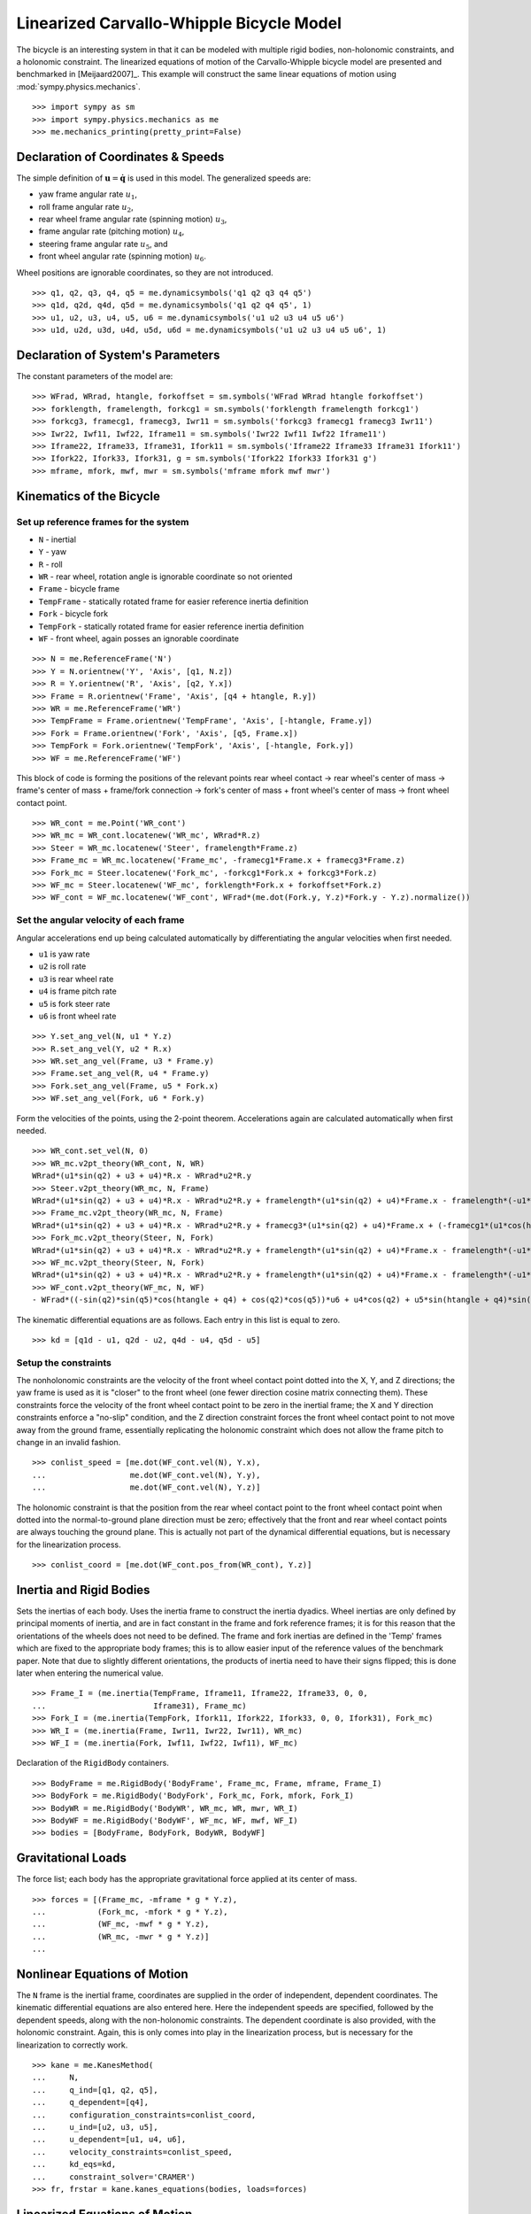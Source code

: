 =========================================
Linearized Carvallo-Whipple Bicycle Model
=========================================

The bicycle is an interesting system in that it can be modeled with multiple
rigid bodies, non-holonomic constraints, and a holonomic constraint. The
linearized equations of motion of the Carvallo-Whipple bicycle model are
presented and benchmarked in [Meijaard2007]_. This example will construct the
same linear equations of motion using :mod:`sympy.physics.mechanics`. ::

  >>> import sympy as sm
  >>> import sympy.physics.mechanics as me
  >>> me.mechanics_printing(pretty_print=False)

Declaration of Coordinates & Speeds
===================================

The simple definition of :math:`\mathbf{u} = \dot{\mathbf{q}}` is used in this model. The generalized speeds are:

- yaw frame angular rate :math:`u_1`,
- roll frame angular rate :math:`u_2`,
- rear wheel frame angular rate (spinning motion) :math:`u_3`,
- frame angular rate (pitching motion) :math:`u_4`,
- steering frame angular rate :math:`u_5`, and
- front wheel angular rate (spinning motion) :math:`u_6`.

Wheel positions are ignorable coordinates, so they are not introduced. ::

  >>> q1, q2, q3, q4, q5 = me.dynamicsymbols('q1 q2 q3 q4 q5')
  >>> q1d, q2d, q4d, q5d = me.dynamicsymbols('q1 q2 q4 q5', 1)
  >>> u1, u2, u3, u4, u5, u6 = me.dynamicsymbols('u1 u2 u3 u4 u5 u6')
  >>> u1d, u2d, u3d, u4d, u5d, u6d = me.dynamicsymbols('u1 u2 u3 u4 u5 u6', 1)

Declaration of System's Parameters
==================================

The constant parameters of the model are::

  >>> WFrad, WRrad, htangle, forkoffset = sm.symbols('WFrad WRrad htangle forkoffset')
  >>> forklength, framelength, forkcg1 = sm.symbols('forklength framelength forkcg1')
  >>> forkcg3, framecg1, framecg3, Iwr11 = sm.symbols('forkcg3 framecg1 framecg3 Iwr11')
  >>> Iwr22, Iwf11, Iwf22, Iframe11 = sm.symbols('Iwr22 Iwf11 Iwf22 Iframe11')
  >>> Iframe22, Iframe33, Iframe31, Ifork11 = sm.symbols('Iframe22 Iframe33 Iframe31 Ifork11')
  >>> Ifork22, Ifork33, Ifork31, g = sm.symbols('Ifork22 Ifork33 Ifork31 g')
  >>> mframe, mfork, mwf, mwr = sm.symbols('mframe mfork mwf mwr')

Kinematics of the Bicycle
=========================

Set up reference frames for the system
--------------------------------------

- ``N`` - inertial
- ``Y`` - yaw
- ``R`` - roll
- ``WR`` - rear wheel, rotation angle is ignorable coordinate so not oriented
- ``Frame`` - bicycle frame
- ``TempFrame`` - statically rotated frame for easier reference inertia definition
- ``Fork`` - bicycle fork
- ``TempFork`` - statically rotated frame for easier reference inertia definition
- ``WF`` - front wheel, again posses an ignorable coordinate

::

  >>> N = me.ReferenceFrame('N')
  >>> Y = N.orientnew('Y', 'Axis', [q1, N.z])
  >>> R = Y.orientnew('R', 'Axis', [q2, Y.x])
  >>> Frame = R.orientnew('Frame', 'Axis', [q4 + htangle, R.y])
  >>> WR = me.ReferenceFrame('WR')
  >>> TempFrame = Frame.orientnew('TempFrame', 'Axis', [-htangle, Frame.y])
  >>> Fork = Frame.orientnew('Fork', 'Axis', [q5, Frame.x])
  >>> TempFork = Fork.orientnew('TempFork', 'Axis', [-htangle, Fork.y])
  >>> WF = me.ReferenceFrame('WF')

This block of code is forming the positions of the relevant points rear wheel
contact -> rear wheel's center of mass -> frame's center of mass + frame/fork
connection -> fork's center of mass + front wheel's center of mass -> front
wheel contact point. ::

  >>> WR_cont = me.Point('WR_cont')
  >>> WR_mc = WR_cont.locatenew('WR_mc', WRrad*R.z)
  >>> Steer = WR_mc.locatenew('Steer', framelength*Frame.z)
  >>> Frame_mc = WR_mc.locatenew('Frame_mc', -framecg1*Frame.x + framecg3*Frame.z)
  >>> Fork_mc = Steer.locatenew('Fork_mc', -forkcg1*Fork.x + forkcg3*Fork.z)
  >>> WF_mc = Steer.locatenew('WF_mc', forklength*Fork.x + forkoffset*Fork.z)
  >>> WF_cont = WF_mc.locatenew('WF_cont', WFrad*(me.dot(Fork.y, Y.z)*Fork.y - Y.z).normalize())

Set the angular velocity of each frame
--------------------------------------

Angular accelerations end up being calculated automatically by differentiating
the angular velocities when first needed.

- ``u1`` is yaw rate
- ``u2`` is roll rate
- ``u3`` is rear wheel rate
- ``u4`` is frame pitch rate
- ``u5`` is fork steer rate
- ``u6`` is front wheel rate

::

  >>> Y.set_ang_vel(N, u1 * Y.z)
  >>> R.set_ang_vel(Y, u2 * R.x)
  >>> WR.set_ang_vel(Frame, u3 * Frame.y)
  >>> Frame.set_ang_vel(R, u4 * Frame.y)
  >>> Fork.set_ang_vel(Frame, u5 * Fork.x)
  >>> WF.set_ang_vel(Fork, u6 * Fork.y)

Form the velocities of the points, using the 2-point theorem. Accelerations
again are calculated automatically when first needed. ::

  >>> WR_cont.set_vel(N, 0)
  >>> WR_mc.v2pt_theory(WR_cont, N, WR)
  WRrad*(u1*sin(q2) + u3 + u4)*R.x - WRrad*u2*R.y
  >>> Steer.v2pt_theory(WR_mc, N, Frame)
  WRrad*(u1*sin(q2) + u3 + u4)*R.x - WRrad*u2*R.y + framelength*(u1*sin(q2) + u4)*Frame.x - framelength*(-u1*sin(htangle + q4)*cos(q2) + u2*cos(htangle + q4))*Frame.y
  >>> Frame_mc.v2pt_theory(WR_mc, N, Frame)
  WRrad*(u1*sin(q2) + u3 + u4)*R.x - WRrad*u2*R.y + framecg3*(u1*sin(q2) + u4)*Frame.x + (-framecg1*(u1*cos(htangle + q4)*cos(q2) + u2*sin(htangle + q4)) - framecg3*(-u1*sin(htangle + q4)*cos(q2) + u2*cos(htangle + q4)))*Frame.y + framecg1*(u1*sin(q2) + u4)*Frame.z
  >>> Fork_mc.v2pt_theory(Steer, N, Fork)
  WRrad*(u1*sin(q2) + u3 + u4)*R.x - WRrad*u2*R.y + framelength*(u1*sin(q2) + u4)*Frame.x - framelength*(-u1*sin(htangle + q4)*cos(q2) + u2*cos(htangle + q4))*Frame.y + forkcg3*((sin(q2)*cos(q5) + sin(q5)*cos(htangle + q4)*cos(q2))*u1 + u2*sin(htangle + q4)*sin(q5) + u4*cos(q5))*Fork.x + (-forkcg1*((-sin(q2)*sin(q5) + cos(htangle + q4)*cos(q2)*cos(q5))*u1 + u2*sin(htangle + q4)*cos(q5) - u4*sin(q5)) - forkcg3*(-u1*sin(htangle + q4)*cos(q2) + u2*cos(htangle + q4) + u5))*Fork.y + forkcg1*((sin(q2)*cos(q5) + sin(q5)*cos(htangle + q4)*cos(q2))*u1 + u2*sin(htangle + q4)*sin(q5) + u4*cos(q5))*Fork.z
  >>> WF_mc.v2pt_theory(Steer, N, Fork)
  WRrad*(u1*sin(q2) + u3 + u4)*R.x - WRrad*u2*R.y + framelength*(u1*sin(q2) + u4)*Frame.x - framelength*(-u1*sin(htangle + q4)*cos(q2) + u2*cos(htangle + q4))*Frame.y + forkoffset*((sin(q2)*cos(q5) + sin(q5)*cos(htangle + q4)*cos(q2))*u1 + u2*sin(htangle + q4)*sin(q5) + u4*cos(q5))*Fork.x + (forklength*((-sin(q2)*sin(q5) + cos(htangle + q4)*cos(q2)*cos(q5))*u1 + u2*sin(htangle + q4)*cos(q5) - u4*sin(q5)) - forkoffset*(-u1*sin(htangle + q4)*cos(q2) + u2*cos(htangle + q4) + u5))*Fork.y - forklength*((sin(q2)*cos(q5) + sin(q5)*cos(htangle + q4)*cos(q2))*u1 + u2*sin(htangle + q4)*sin(q5) + u4*cos(q5))*Fork.z
  >>> WF_cont.v2pt_theory(WF_mc, N, WF)
  - WFrad*((-sin(q2)*sin(q5)*cos(htangle + q4) + cos(q2)*cos(q5))*u6 + u4*cos(q2) + u5*sin(htangle + q4)*sin(q2))/sqrt((-sin(q2)*cos(q5) - sin(q5)*cos(htangle + q4)*cos(q2))*(sin(q2)*cos(q5) + sin(q5)*cos(htangle + q4)*cos(q2)) + 1)*Y.x + WFrad*(u2 + u5*cos(htangle + q4) + u6*sin(htangle + q4)*sin(q5))/sqrt((-sin(q2)*cos(q5) - sin(q5)*cos(htangle + q4)*cos(q2))*(sin(q2)*cos(q5) + sin(q5)*cos(htangle + q4)*cos(q2)) + 1)*Y.y + WRrad*(u1*sin(q2) + u3 + u4)*R.x - WRrad*u2*R.y + framelength*(u1*sin(q2) + u4)*Frame.x - framelength*(-u1*sin(htangle + q4)*cos(q2) + u2*cos(htangle + q4))*Frame.y + (-WFrad*(sin(q2)*cos(q5) + sin(q5)*cos(htangle + q4)*cos(q2))*((-sin(q2)*sin(q5) + cos(htangle + q4)*cos(q2)*cos(q5))*u1 + u2*sin(htangle + q4)*cos(q5) - u4*sin(q5))/sqrt((-sin(q2)*cos(q5) - sin(q5)*cos(htangle + q4)*cos(q2))*(sin(q2)*cos(q5) + sin(q5)*cos(htangle + q4)*cos(q2)) + 1) + forkoffset*((sin(q2)*cos(q5) + sin(q5)*cos(htangle + q4)*cos(q2))*u1 + u2*sin(htangle + q4)*sin(q5) + u4*cos(q5)))*Fork.x + (forklength*((-sin(q2)*sin(q5) + cos(htangle + q4)*cos(q2)*cos(q5))*u1 + u2*sin(htangle + q4)*cos(q5) - u4*sin(q5)) - forkoffset*(-u1*sin(htangle + q4)*cos(q2) + u2*cos(htangle + q4) + u5))*Fork.y + (WFrad*(sin(q2)*cos(q5) + sin(q5)*cos(htangle + q4)*cos(q2))*(-u1*sin(htangle + q4)*cos(q2) + u2*cos(htangle + q4) + u5)/sqrt((-sin(q2)*cos(q5) - sin(q5)*cos(htangle + q4)*cos(q2))*(sin(q2)*cos(q5) + sin(q5)*cos(htangle + q4)*cos(q2)) + 1) - forklength*((sin(q2)*cos(q5) + sin(q5)*cos(htangle + q4)*cos(q2))*u1 + u2*sin(htangle + q4)*sin(q5) + u4*cos(q5)))*Fork.z

The kinematic differential equations are as follows. Each entry in this list is
equal to zero. ::

  >>> kd = [q1d - u1, q2d - u2, q4d - u4, q5d - u5]

Setup the constraints
---------------------

The nonholonomic constraints are the velocity of the front wheel contact point
dotted into the X, Y, and Z directions; the yaw frame is used as it is "closer"
to the front wheel (one fewer direction cosine matrix connecting them). These
constraints force the velocity of the front wheel contact point to be zero in
the inertial frame; the X and Y direction constraints enforce a "no-slip"
condition, and the Z direction constraint forces the front wheel contact point
to not move away from the ground frame, essentially replicating the holonomic
constraint which does not allow the frame pitch to change in an invalid
fashion. ::

  >>> conlist_speed = [me.dot(WF_cont.vel(N), Y.x),
  ...                  me.dot(WF_cont.vel(N), Y.y),
  ...                  me.dot(WF_cont.vel(N), Y.z)]

The holonomic constraint is that the position from the rear wheel contact point
to the front wheel contact point when dotted into the normal-to-ground plane
direction must be zero; effectively that the front and rear wheel contact
points are always touching the ground plane. This is actually not part of the
dynamical differential equations, but is necessary for the linearization
process. ::

  >>> conlist_coord = [me.dot(WF_cont.pos_from(WR_cont), Y.z)]

Inertia and Rigid Bodies
========================

Sets the inertias of each body. Uses the inertia frame to construct the inertia
dyadics. Wheel inertias are only defined by principal moments of inertia, and
are in fact constant in the frame and fork reference frames; it is for this
reason that the orientations of the wheels does not need to be defined. The
frame and fork inertias are defined in the 'Temp' frames which are fixed to the
appropriate body frames; this is to allow easier input of the reference values
of the benchmark paper. Note that due to slightly different orientations, the
products of inertia need to have their signs flipped; this is done later when
entering the numerical value. ::

  >>> Frame_I = (me.inertia(TempFrame, Iframe11, Iframe22, Iframe33, 0, 0,
  ...                       Iframe31), Frame_mc)
  >>> Fork_I = (me.inertia(TempFork, Ifork11, Ifork22, Ifork33, 0, 0, Ifork31), Fork_mc)
  >>> WR_I = (me.inertia(Frame, Iwr11, Iwr22, Iwr11), WR_mc)
  >>> WF_I = (me.inertia(Fork, Iwf11, Iwf22, Iwf11), WF_mc)

Declaration of the ``RigidBody`` containers. ::

  >>> BodyFrame = me.RigidBody('BodyFrame', Frame_mc, Frame, mframe, Frame_I)
  >>> BodyFork = me.RigidBody('BodyFork', Fork_mc, Fork, mfork, Fork_I)
  >>> BodyWR = me.RigidBody('BodyWR', WR_mc, WR, mwr, WR_I)
  >>> BodyWF = me.RigidBody('BodyWF', WF_mc, WF, mwf, WF_I)
  >>> bodies = [BodyFrame, BodyFork, BodyWR, BodyWF]

Gravitational Loads
===================

The force list; each body has the appropriate gravitational force applied at
its center of mass. ::

  >>> forces = [(Frame_mc, -mframe * g * Y.z),
  ...           (Fork_mc, -mfork * g * Y.z),
  ...           (WF_mc, -mwf * g * Y.z),
  ...           (WR_mc, -mwr * g * Y.z)]
  ...

Nonlinear Equations of Motion
=============================

The ``N`` frame is the inertial frame, coordinates are supplied in the order of
independent, dependent coordinates. The kinematic differential equations are
also entered here. Here the independent speeds are specified, followed by the
dependent speeds, along with the non-holonomic constraints. The dependent
coordinate is also provided, with the holonomic constraint. Again, this is only
comes into play in the linearization process, but is necessary for the
linearization to correctly work. ::

  >>> kane = me.KanesMethod(
  ...     N,
  ...     q_ind=[q1, q2, q5],
  ...     q_dependent=[q4],
  ...     configuration_constraints=conlist_coord,
  ...     u_ind=[u2, u3, u5],
  ...     u_dependent=[u1, u4, u6],
  ...     velocity_constraints=conlist_speed,
  ...     kd_eqs=kd,
  ...     constraint_solver='CRAMER')
  >>> fr, frstar = kane.kanes_equations(bodies, loads=forces)

Linearized Equations of Motion
==============================

This is the start of entering in the numerical values from the benchmark paper
to validate the eigenvalues of the linearized equations from this model to the
reference eigenvalues. Look at the aforementioned paper for more information.
Some of these are intermediate values, used to transform values from the paper
into the coordinate systems used in this model. ::

  >>> PaperRadRear  =  0.3
  >>> PaperRadFront =  0.35
  >>> HTA           =  sm.evalf.N(sm.pi/2 - sm.pi/10)
  >>> TrailPaper    =  0.08
  >>> rake          =  sm.evalf.N(-(TrailPaper*sm.sin(HTA) - (PaperRadFront*sm.cos(HTA))))
  >>> PaperWb       =  1.02
  >>> PaperFrameCgX =  0.3
  >>> PaperFrameCgZ =  0.9
  >>> PaperForkCgX  =  0.9
  >>> PaperForkCgZ  =  0.7
  >>> FrameLength   =  sm.evalf.N(PaperWb*sm.sin(HTA) - (rake -
  ...                             (PaperRadFront - PaperRadRear)*sm.cos(HTA)))
  >>> FrameCGNorm   =  sm.evalf.N((PaperFrameCgZ - PaperRadRear -
  ...                             (PaperFrameCgX/sm.sin(HTA))*sm.cos(HTA))*sm.sin(HTA))
  >>> FrameCGPar    =  sm.evalf.N((PaperFrameCgX / sm.sin(HTA) +
  ...                             (PaperFrameCgZ - PaperRadRear -
  ...                              PaperFrameCgX / sm.sin(HTA)*sm.cos(HTA))*sm.cos(HTA)))
  >>> tempa         =  sm.evalf.N((PaperForkCgZ - PaperRadFront))
  >>> tempb         =  sm.evalf.N((PaperWb-PaperForkCgX))
  >>> tempc         =  sm.evalf.N(sm.sqrt(tempa**2 + tempb**2))
  >>> PaperForkL    =  sm.evalf.N((PaperWb*sm.cos(HTA) -
  ...                             (PaperRadFront - PaperRadRear)*sm.sin(HTA)))
  >>> ForkCGNorm    =  sm.evalf.N(rake + (tempc*sm.sin(sm.pi/2 -
  ...                             HTA - sm.acos(tempa/tempc))))
  >>> ForkCGPar     =  sm.evalf.N(tempc*sm.cos((sm.pi/2 - HTA) -
  ...                             sm.acos(tempa/tempc)) - PaperForkL)

Here is the final assembly of the numerical values. The symbol 'v' is the
forward speed of the bicycle (a concept which only makes sense in the upright,
static equilibrium case?). These are in a dictionary which will later be
substituted in. Again the sign on the *product* of inertia values is flipped
here, due to different orientations of coordinate systems. ::

  >>> v = sm.Symbol('v')
  >>> val_dict = {
  ...     WFrad: PaperRadFront,
  ...     WRrad: PaperRadRear,
  ...     htangle: HTA,
  ...     forkoffset: rake,
  ...     forklength: PaperForkL,
  ...     framelength: FrameLength,
  ...     forkcg1: ForkCGPar,
  ...     forkcg3: ForkCGNorm,
  ...     framecg1: FrameCGNorm,
  ...     framecg3: FrameCGPar,
  ...     Iwr11: 0.0603,
  ...     Iwr22: 0.12,
  ...     Iwf11: 0.1405,
  ...     Iwf22: 0.28,
  ...     Ifork11: 0.05892,
  ...     Ifork22: 0.06,
  ...     Ifork33: 0.00708,
  ...     Ifork31: 0.00756,
  ...     Iframe11: 9.2,
  ...     Iframe22: 11,
  ...     Iframe33: 2.8,
  ...     Iframe31: -2.4,
  ...     mfork: 4,
  ...     mframe: 85,
  ...     mwf: 3,
  ...     mwr: 2,
  ...     g: 9.81,
  ... }
  ...

Linearize the equations of motion about the equilibrium point::

  >>> eq_point = {
  ...     u1d: 0,
  ...     u2d: 0,
  ...     u3d: 0,
  ...     u4d: 0,
  ...     u5d: 0,
  ...     u6d: 0,
  ...     q1: 0,
  ...     q2: 0,
  ...     q4: 0,
  ...     q5: 0,
  ...     u1: 0,
  ...     u2: 0,
  ...     u3: v/PaperRadRear,
  ...     u4: 0,
  ...     u5: 0,
  ...     u6: v/PaperRadFront,
  ... }
  ...
  >>> Amat, _, _ = kane.linearize(A_and_B=True, op_point=eq_point, linear_solver='CRAMER')
  >>> Amat = me.msubs(Amat, val_dict)

Calculate the Eigenvalues
-------------------------

Finally, we construct an "A" matrix for the form :math:`\dot{\mathbf{x}} =
\mathbf{A} \mathbf{x}` (:math:`\mathbf{x}` being the state vector, although in
this case, the sizes are a little off). The following line extracts only the
minimum entries required for eigenvalue analysis, which correspond to rows and
columns for lean, steer, lean rate, and steer rate.

::

  >>> A = Amat.extract([1, 2, 3, 5], [1, 2, 3, 5])
  >>> print(A)
  Matrix([[0, 0, 1, 0], [0, 0, 0, 1], [9.48977444677355, -0.891197738059089*v**2 - 0.571523173729245, -0.105522449805691*v, -0.330515398992311*v], [11.7194768719633, 30.9087533932407 - 1.97171508499972*v**2, 3.67680523332152*v, -3.08486552743311*v]])
  >>> print('v = 1')
  v = 1
  >>> print(A.subs(v, 1).eigenvals())
  {-3.13423125066578 - 1.05503732448615e-65*I: 1, 3.52696170990069 - 0.807740275199311*I: 1, 3.52696170990069 + 0.807740275199311*I: 1, -7.11008014637441: 1}
  >>> print('v = 2')
  v = 2
  >>> print(A.subs(v, 2).eigenvals())
  {2.68234517512745 - 1.68066296590676*I: 1, 2.68234517512745 + 1.68066296590676*I: 1, -3.07158645641514: 1, -8.67387984831737: 1}
  >>> print('v = 3')
  v = 3
  >>> print(A.subs(v, 3).eigenvals())
  {1.70675605663973 - 2.31582447384324*I: 1, 1.70675605663973 + 2.31582447384324*I: 1, -2.63366137253665: 1, -10.3510146724592: 1}
  >>> print('v = 4')
  v = 4
  >>> print(A.subs(v, 4).eigenvals())
  {0.413253315211239 - 3.07910818603205*I: 1, 0.413253315211239 + 3.07910818603205*I: 1, -1.42944427361326 + 1.65070329233125e-64*I: 1, -12.1586142657644: 1}
  >>> print('v = 5')
  v = 5
  >>> print(A.subs(v, 5).eigenvals())
  {-0.775341882195845 - 4.46486771378823*I: 1, -0.322866429004087 + 3.32140410564766e-64*I: 1, -0.775341882195845 + 4.46486771378823*I: 1, -14.0783896927982: 1}

Compare the computed eigenvalues to those is the referenced paper. They match.
This concludes the bicycle example.
